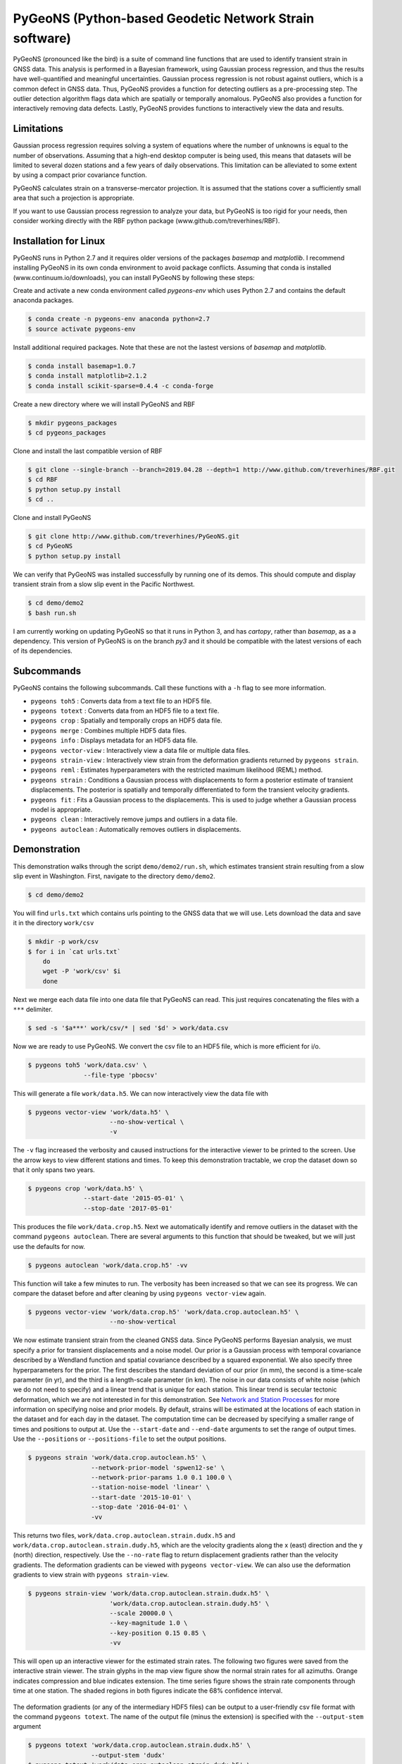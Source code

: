 PyGeoNS (Python-based Geodetic Network Strain software)
+++++++++++++++++++++++++++++++++++++++++++++++++++++++
PyGeoNS (pronounced like the bird) is a suite of command line
functions that are used to identify transient strain in GNSS data.
This analysis is performed in a Bayesian framework, using Gaussian
process regression, and thus the results have well-quantified and
meaningful uncertainties. Gaussian process regression is not robust
against outliers, which is a common defect in GNSS data. Thus, PyGeoNS
provides a function for detecting outliers as a pre-processing step.
The outlier detection algorithm flags data which are spatially or
temporally anomalous. PyGeoNS also provides a function for
interactively removing data defects. Lastly, PyGeoNS provides
functions to interactively view the data and results.

Limitations
===========
Gaussian process regression requires solving a system of equations
where the number of unknowns is equal to the number of observations.
Assuming that a high-end desktop computer is being used, this means
that datasets will be limited to several dozen stations and a few
years of daily observations. This limitation can be alleviated to some
extent by using a compact prior covariance function.

PyGeoNS calculates strain on a transverse-mercator projection. It is
assumed that the stations cover a sufficiently small area that such a
projection is appropriate. 

If you want to use Gaussian process regression to analyze your data,
but PyGeoNS is too rigid for your needs, then consider working
directly with the RBF python package (www.github.com/treverhines/RBF).

Installation for Linux
======================
PyGeoNS runs in Python 2.7 and it requires older versions of the
packages `basemap` and `matplotlib`. I recommend installing PyGeoNS in
its own conda environment to avoid package conflicts. Assuming that
conda is installed (www.continuum.io/downloads), you can install
PyGeoNS by following these steps:

Create and activate a new conda environment called `pygeons-env` which
uses Python 2.7 and contains the default anaconda packages.

.. code-block:: bash

  $ conda create -n pygeons-env anaconda python=2.7
  $ source activate pygeons-env 

Install additional required packages. Note that these are not the
lastest versions of `basemap` and `matplotlib`.

.. code-block:: bash

  $ conda install basemap=1.0.7
  $ conda install matplotlib=2.1.2
  $ conda install scikit-sparse=0.4.4 -c conda-forge

Create a new directory where we will install PyGeoNS and RBF

.. code-block:: bash

  $ mkdir pygeons_packages
  $ cd pygeons_packages

Clone and install the last compatible version of RBF

.. code-block:: bash

  $ git clone --single-branch --branch=2019.04.28 --depth=1 http://www.github.com/treverhines/RBF.git
  $ cd RBF
  $ python setup.py install
  $ cd ..

Clone and install PyGeoNS

.. code-block:: bash

  $ git clone http://www.github.com/treverhines/PyGeoNS.git
  $ cd PyGeoNS
  $ python setup.py install

We can verify that PyGeoNS was installed successfully by running one
of its demos. This should compute and display transient strain from a
slow slip event in the Pacific Northwest.

.. code-block:: bash

  $ cd demo/demo2
  $ bash run.sh


I am currently working on updating PyGeoNS so that it runs in Python 3, and has
`cartopy`, rather than `basemap`, as a a dependency. This version of PyGeoNS is
on the branch `py3` and it should be compatible with the latest versions of
each of its dependencies.

Subcommands
===========
PyGeoNS contains the following subcommands. Call these functions with
a ``-h`` flag to see more information.

* ``pygeons toh5`` : Converts data from a text file to an HDF5 file.
* ``pygeons totext`` : Converts data from an HDF5 file to a text file.
* ``pygeons crop`` : Spatially and temporally crops an HDF5 data file.
* ``pygeons merge`` : Combines multiple HDF5 data files.
* ``pygeons info`` : Displays metadata for an HDF5 data file.
* ``pygeons vector-view`` : Interactively view a data file or
  multiple data files.  
* ``pygeons strain-view`` : Interactively view strain from the
  deformation gradients returned by ``pygeons strain``.    
* ``pygeons reml`` : Estimates hyperparameters with the
  restricted maximum likelihood (REML) method.  
* ``pygeons strain`` : Conditions a Gaussian process with
  displacements to form a posterior estimate of transient
  displacements. The posterior is spatially and temporally
  differentiated to form the transient velocity gradients.
* ``pygeons fit`` : Fits a Gaussian process to the displacements. This
  is used to judge whether a Gaussian process model is appropriate.    
* ``pygeons clean`` : Interactively remove jumps and outliers in a
  data file.   
* ``pygeons autoclean`` : Automatically removes outliers in
  displacements.

Demonstration
=============
This demonstration walks through the script ``demo/demo2/run.sh``,
which estimates transient strain resulting from a slow slip event in
Washington. First, navigate to the directory ``demo/demo2``. 

.. code-block:: bash

  $ cd demo/demo2

You will find ``urls.txt`` which contains urls pointing to the GNSS
data that we will use. Lets download the data and save it in the
directory ``work/csv``

.. code-block:: bash

  $ mkdir -p work/csv
  $ for i in `cat urls.txt`
      do
      wget -P 'work/csv' $i
      done
   
Next we merge each data file into one data file that PyGeoNS can read.
This just requires concatenating the files with a ``***`` delimiter.

.. code-block:: bash

  $ sed -s '$a***' work/csv/* | sed '$d' > work/data.csv

Now we are ready to use PyGeoNS. We convert the csv file to an HDF5
file, which is more efficient for i/o.

.. code-block:: bash

  $ pygeons toh5 'work/data.csv' \
                 --file-type 'pbocsv' 

This will generate a file ``work/data.h5``. We can now interactively
view the data file with

.. code-block:: bash

  $ pygeons vector-view 'work/data.h5' \
                        --no-show-vertical \
                        -v

The ``-v`` flag increased the verbosity and caused instructions for
the interactive viewer to be printed to the screen. Use the arrow keys
to view different stations and times. To keep this demonstration
tractable, we crop the dataset down so that it only spans two years.

.. code-block:: bash

  $ pygeons crop 'work/data.h5' \
                 --start-date '2015-05-01' \
                 --stop-date '2017-05-01'

This produces the file ``work/data.crop.h5``. Next we automatically
identify and remove outliers in the dataset with the command ``pygeons
autoclean``. There are several arguments to this function that should
be tweaked, but we will just use the defaults for now.

.. code-block:: bash

  $ pygeons autoclean 'work/data.crop.h5' -vv

This function will take a few minutes to run. The verbosity has been
increased so that we can see its progress. We can compare the dataset
before and after cleaning by using ``pygeons vector-view`` again.

.. code-block:: bash

  $ pygeons vector-view 'work/data.crop.h5' 'work/data.crop.autoclean.h5' \
                        --no-show-vertical 

We now estimate transient strain from the cleaned GNSS data. Since
PyGeoNS performs Bayesian analysis, we must specify a prior for
transient displacements and a noise model. Our prior is a Gaussian
process with temporal covariance described by a Wendland function and
spatial covariance described by a squared exponential. We also specify
three hyperparameters for the prior. The first describes the standard
deviation of our prior (in mm), the second is a time-scale parameter
(in yr), and the third is a length-scale parameter (in km). The noise
in our data consists of white noise (which we do not need to specify)
and a linear trend that is unique for each station. This linear trend
is secular tectonic deformation, which we are not interested in for
this demonstration. See `Network and Station Processes`_ for more
information on specifying noise and prior models. By default, strains
will be estimated at the locations of each station in the dataset and
for each day in the dataset. The computation time can be decreased by
specifying a smaller range of times and positions to output at. Use
the ``--start-date`` and ``--end-date`` arguments to set the range of
output times. Use the ``--positions`` or ``--positions-file`` to set
the output positions.

.. code-block:: bash

  $ pygeons strain 'work/data.crop.autoclean.h5' \
                   --network-prior-model 'spwen12-se' \
                   --network-prior-params 1.0 0.1 100.0 \
                   --station-noise-model 'linear' \
                   --start-date '2015-10-01' \
                   --stop-date '2016-04-01' \
                   -vv

This returns two files, ``work/data.crop.autoclean.strain.dudx.h5``
and ``work/data.crop.autoclean.strain.dudy.h5``, which are the
velocity gradients along the x (east) direction and the y (north)
direction, respectively. Use the ``--no-rate`` flag to return
displacement gradients rather than the velocity gradients. The
deformation gradients can be viewed with ``pygeons vector-view``. We
can also use the deformation gradients to view strain with ``pygeons
strain-view``.

.. code-block:: bash

  $ pygeons strain-view 'work/data.crop.autoclean.strain.dudx.h5' \
                        'work/data.crop.autoclean.strain.dudy.h5' \
                        --scale 20000.0 \
                        --key-magnitude 1.0 \
                        --key-position 0.15 0.85 \
                        -vv

This will open up an interactive viewer for the estimated strain
rates. The following two figures were saved from the interactive
strain viewer. The strain glyphs in the map view figure show the
normal strain rates for all azimuths. Orange indicates compression and
blue indicates extension. The time series figure shows the strain rate
components through time at one station. The shaded regions in both
figures indicate the 68% confidence interval.

.. figure:: demo/demo2/figures/map_view.png

.. figure:: demo/demo2/figures/time_series_view.png

The deformation gradients (or any of the intermediary HDF5 files) can
be output to a user-friendly csv file format with the command
``pygeons totext``. The name of the output file (minus the extension)
is specified with the ``--output-stem`` argument

.. code-block:: bash

  $ pygeons totext 'work/data.crop.autoclean.strain.dudx.h5' \
                   --output-stem 'dudx'
  $ pygeons totext 'work/data.crop.autoclean.strain.dudy.h5' \
                   --output-stem 'dudy'

That completes the demonstration. More detailed information about
PyGeoNS can be found below or by calling each PyGeoNS subcommand with
the ``-h`` flag.

HDF5 Data Format
================
PyGeoNS subcommands mostly read from and write to HDF5 data files. An
HDF5 file can be read using, for example, the h5py package in python.
Each HDF5 file contain the following entries

* ``time`` : Array of unique integers with shape (Nt,). Integer values 
  of modified Julian dates.
* ``id`` : Array of unique strings with shape (Nx,). 4-character IDs 
  for each station.
* ``longitude``, ``latitude`` : Array of floats with shape (Nx,). 
  Coordinates for each station.
* ``east``, ``north``, ``vertical`` : Array of floats with shape 
  (Nt,Nx). These are the data components. The units should be in terms 
  of meters and days and should be consistent with the values 
  specified for ``space_exponent`` and ``time_exponent``. For example, 
  if ``time_exponent`` is -1 and ``space_exponent`` is 1 then the units 
  should be in meters per day. If data is missing for a particular 
  time and station then it should be set to nan.
* ``east_std_dev``, ``north_std_dev``, ``vertical_std_dev`` : Array of 
  floats with shape (Nt,Nx). One standard deviation uncertainties for 
  each component of the data.  The units should be the same as those 
  used for the data components. If data is missing for a particular 
  time and station then it should be set to inf.
* ``time_exponent`` : Integer. This indicates the exponent of the time 
  units for the data. -1 indicates that the data is a rate, -2 indicates 
  an acceleration, etc.
* ``space_exponent`` : Integer. Indicates the exponent of the spatial 
  units for the data.

Text Data Format
================
An HDF5 file can be created from a text file of GNSS data with
``pygeons toh5``. This function is currently able to read three text
file formats: PBO csv files, PBO pos files, and a csv file format
designed for PyGeoNS. To use ``pygeons toh5``, the text files for each
station must be concatenated into a single file with delimiter
``***``. For example, if the data files are in the current directory
and contain a ``.csv`` extension then they can be concatenated with
the following sed incantation

.. code-block::

  $ sed -s '$a***' *.csv | sed '$d' > data.csv 

Next, call ``pygeons toh5`` with the new file name and specify the
file type with ``--file-type``. The file type can be ``csv``,
``pbocsv``, or ``pbopos``.

See www.unavco.org for information on the PBO data file formats. An
example of each file format is provided below.

PBO CSV
-------
.. code-block::

  PBO Station Position Time Series.
  Format Version, 1.2.0
  Reference Frame, NAM08
  4-character ID, P403
  Station name, FloeQuaryGWA2005
  Begin Date, 2005-09-13
  End Date, 2017-01-26
  Release Date, 2017-01-27
  Source file, P403.pbo.nam08.pos
  Offset from source file, 48.54 mm North, 60.55 mm East, -5.06 mm Vertical
  Reference position, 48.0623223017 North Latitude, -124.1408746693 East Longitude, 284.67725 meters elevation
  Date, North (mm), East (mm), Vertical (mm), North Std. Deviation (mm), East Std. Deviation (mm), Vertical Std. Deviation (mm), Quality,  
  2005-09-13,0.00, 0.00, 0.00, 4.71, 3.14, 13.2, repro,
  2005-09-14,7.43, 8.65, 2.37, 1.85, 1.34, 5.6, repro,
  ...
  2017-01-26,98.68, 132.58, 6.00, 1.93, 1.49, 6.34, rapid,

PBO POS
-------
.. code-block::

  PBO Station Position Time Series. Reference Frame : NAM08
  Format Version: 1.1.0
  4-character ID: P403
  Station name  : FloeQuaryGWA2005
  First Epoch   : 20050913 120000
  Last Epoch    : 20170126 120000
  Release Date  : 20170127 235743
  XYZ Reference position :  -2396874.51122 -3534734.44146  4721722.14918 (NAM08)
  NEU Reference position :    48.0623223017  235.8591253307  284.67725 (NAM08/WGS84)
  Start Field Description
  YYYYMMDD      Year, month, day for the given position epoch
  HHMMSS        Hour, minute, second for the given position epoch
  JJJJJ.JJJJJ   Modified Julian day for the given position epoch
  X             X coordinate, Specified Reference Frame, meters
  Y             Y coordinate, Specified Reference Frame, meters
  Z             Z coordinate, Specified Reference Frame, meters
  Sx            Standard deviation of the X position, meters
  Sy            Standard deviation of the Y position, meters
  Sz            Standard deviation of the Z position, meters
  Rxy           Correlation of the X and Y position
  Rxz           Correlation of the X and Z position
  Ryz           Correlation of the Y and Z position
  Nlat          North latitude, WGS-84 ellipsoid, decimal degrees
  Elong         East longitude, WGS-84 ellipsoid, decimal degrees
  Height (Up)   Height relative to WGS-84 ellipsoid, m
  dN            Difference in North component from NEU reference position, meters
  dE            Difference in East component from NEU reference position, meters
  du            Difference in vertical component from NEU reference position, meters
  Sn            Standard deviation of dN, meters
  Se            Standard deviation of dE, meters
  Su            Standard deviation of dU, meters
  Rne           Correlation of dN and dE
  Rnu           Correlation of dN and dU
  Reu           Correlation of dEand dU
  Soln          "rapid", "final", "suppl/suppf", "campd", or "repro" corresponding to products  generated with rapid or final orbit products, in supplemental processing, campaign data processing or reprocessing
  End Field Description
  *YYYYMMDD HHMMSS JJJJJ.JJJJ         X             Y             Z            Sx        Sy       Sz     Rxy   Rxz    Ryz            NLat         Elong         Height         dN        dE        dU         Sn       Se       Su      Rne    Rnu    Reu  Soln
   20050913 120000 53626.5000 -2396874.58357 -3534734.44007  4721722.12054  0.00645  0.00812  0.00994  0.811 -0.686 -0.775      48.0623218656  235.8591245168  284.68231    -0.04854  -0.06055   0.00506    0.00471  0.00314  0.01320  0.163 -0.115 -0.095 repro
   20050914 120000 53627.5000 -2396874.57419 -3534734.44167  4721722.12726  0.00261  0.00353  0.00416  0.793 -0.733 -0.788      48.0623219323  235.8591246330  284.68468    -0.04111  -0.05190   0.00743    0.00185  0.00134  0.00560 -0.002 -0.141 -0.016 repro
   ...
   20170126 120000 57779.5000 -2396874.43473 -3534734.45725  4721722.19088  0.00295  0.00382  0.00479  0.797 -0.776 -0.801      48.0623227520  235.8591262989  284.68831     0.05014   0.07203   0.01106    0.00193  0.00149  0.00634 -0.045 -0.073 -0.110 rapid

PyGeoNS CSV
-----------
The PyGeoNS CSV file only contains information that PyGeoNS uses, 
making it unambigous which fields can influence the results. For 
example, there is no reference frame information in the PyGeoNS csv 
format because PyGeoNS does not ever use that information.

.. code-block::

  4-character id, P403
  begin date, 2005-09-13
  end date, 2017-01-26
  longitude, 235.859125331 E
  latitude, 48.0623223017 N
  units, meters**1 days**0
  date, north, east, vertical, north std. deviation, east std. deviation, vertical std. deviation
  2005-09-13, -4.854000e-02, -6.055000e-02, 5.060000e-03, 4.710000e-03, 3.140000e-03, 1.320000e-02
  2005-09-14, -4.111000e-02, -5.190000e-02, 7.430000e-03, 1.850000e-03, 1.340000e-03, 5.600000e-03
  ...
  2017-01-26, 5.014000e-02, 7.203000e-02, 1.106000e-02, 1.930000e-03, 1.490000e-03, 6.340000e-03


Network and Station Processes
=============================
The subcommands ``pygeons strain``, ``pygeons autoclean``, and
``pygeons reml`` require the user to specify Gaussian process models.
PyGeoNS distinguishes Gaussian processes as either "network"
processes, which are spatially and temporally correlated, or "station"
processes, which are only temporally correlated. The processes may
contain hyperparameters that the user must also specify. Some of the
available processes and their corresponding hyperparameters are
documented below

Network Processes
-----------------
Each network process has zero mean and a covariance function that can
be described as

C( (x,t) , (x',t') ) = T(t,t') X(x,x')

where X and T are spatial and temporal covariance functions. 

* ``wen12-se`` : Temporal covariance is described by a Wendland
  function,

  T(t,t') = φ² (1 - |t - t'|/τ)₊⁵ (8|t - t'|²/τ² + 5|t - t'|/τ + 1).

  Spatial covariance is described by a squared exponential,

  X(x,x') = exp( -||x - x'||₂² / (2ℓ²) ).
  
  Requires three hyperparameters to be specified, 

  φ [mm], τ [yr], ℓ [km].
  

* ``spwen12-se`` : Same as ``wen12-se`` but covariance matrices are
  treated as sparse.
  
* ``se-se`` : Temporal covariance is described by a squared
  exponential, 

  T(t,t') = φ² exp( -|t - t'|² / (2τ²) ).

  Spatial covariance is described by a squared
  exponential,

  X(x,x') = exp( -||x - x'||₂² / (2ℓ²) ).

  Requires three hyperparameters to be specified,

  φ [mm], τ [yr], ℓ [km].

* ``ibm-se`` : Temporal covariance is described by integrated
  Brownian motion,

  T(t,t') = φ²/2 min(s,s')² ( max(s,s') - min(s,s')/3 ),  

  where 

  s = t - τ, s' = t' - τ.
  
  Spatial covariance is described by a squared exponential,

  X(x,x') = exp( -||x - x'||₂² / (2ℓ²) ).
  
  Requires three hyperparameters to be specified,

  φ [mm/yr^1.5], τ [mjd], ℓ [km].

Station Processes
-----------------

* ``fogm`` : A Gaussian process with zero mean and covariance
  described by

  C(t,t') = β²/(2α) exp( -α|t - t'| ). 

  Requires two hyperparameters to be specified,

  β [mm/yr^0.5], α [1/yr]

* ``bm`` : A Gaussian process with zero mean and covariance described
  by

  C(t,t') = β² min( t - α , t' - α ).

  Requires two hyperparameters to be specified,

  β [mm/yr^0.5], α [mjd]

* ``linear`` : Unconstrained offset and linear trend. Requires no
  hyperparameters to be specified.

* ``per`` : Unconstrained annual and semiannual sinusoids. Requires no
  hyperparameters to be specified.

Examples
--------
``pygeons autoclean`` and ``pygeons reml`` require the user to specify
some combination of network and station processes to describe the
data. Suppose we want to clean the displacements saved in ``data.h5``.
We expect that the data consists of a ``se-se`` network process with
hyperparameters 1.0 mm, 0.1 yr, and 100.0 km. We also expect each
station to have an independent offset and linear trend. We can clean
the data with the command

.. code-block:: bash

  $ pygeons autoclean data.h5 \
                      --network-model 'se-se' \
                      --network-params 1.0 0.1 100.0 \
                      --station-model 'linear' \
                      --station-params 

We can also specify multiple network and station processes to combine
them. Suppose we also expect periodic deformation and a FOGM process
at each station. We can then clean the data with the modified command

.. code-block:: bash

  $ pygeons autoclean data.h5 \
                      --network-model 'se-se' \
                      --network-params 1.0 0.1 100.0 \
                      --station-model 'linear' 'per' 'fogm' \
                      --station-params 0.5 0.01

``pygeons strain`` also requires the user to distinguish processes as
being part of the prior or part of the noise. Hence, the models are
specified as ``--network-prior-model``, ``--network-noise-model``, and
``--station-noise-model``. There is no ``--station-prior-model``
argument because the prior must be spatially and temporally
continuous.

Bugs, Comments, or Suggestions
==============================
There is absolutely no guarantee that this software is free of bugs.
It is recommended that you perform synthetic tests to verify that
PyGeoNS is working properly. Please report any issues at
www.github.com/treverhines/PyGeoNS/issues.

